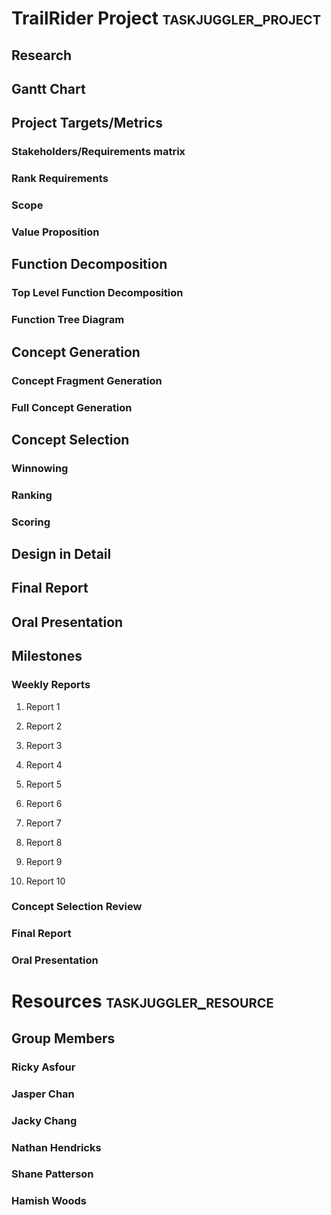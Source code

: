 #+PROPERTY: Effort_ALL 1d 2d 5d 10d 20d
#+PROPERTY: allocate_ALL all
#+COLUMNS: %70ITEM(Task) %Effort
* TrailRider Project                                    :taskjuggler_project:
:PROPERTIES:
:start: 2019-09-06
:end: 2019-11-29
:END:
** Research
:PROPERTIES:
:task_id: research
:start: 2019-09-06
:duration: 14d
:allocate: all
:END:
** Gantt Chart
:PROPERTIES:
:task_id: gantt
:start: 2019-09-10
:duration: 1d
:allocate: jasper
:END:
** Project Targets/Metrics
*** Stakeholders/Requirements matrix
:PROPERTIES:
:task_id: reqs
:start: 2019-09-11
:duration: 7d
:allocate: all
:END:
*** Rank Requirements
:PROPERTIES:
:task_id: rankreqs
:depends: reqs
:duration: 1d
:allocate: all
:END:
*** Scope
:PROPERTIES:
:task_id: scope
:start: 2019-09-16
:duration: 1d
:allocate: hamish
:END:
*** Value Proposition
:PROPERTIES:
:task_id: valueprop
:start: 2019-09-16
:duration: 1d
:allocate: hamish
:END:
** Function Decomposition
*** Top Level Function Decomposition
:PROPERTIES:
:task_id: topfuncdecomp
:duration: 1d
:start: 2019-09-18
:allocate: all
:END:
*** Function Tree Diagram
:PROPERTIES:
:task_id: funcdecomp
:duration: 4d
:depends: topfuncdecomp
:allocate: all
:END:
** Concept Generation
*** Concept Fragment Generation
:PROPERTIES:
:task_id: concgenfrag
:depends: funcdecomp
:duration: 5d
:allocate: all
:END:
*** Full Concept Generation
:PROPERTIES:
:task_id: concgen
:depends: concgenfrag
:duration: 5d
:allocate: all
:END:
** Concept Selection
*** Winnowing
:PROPERTIES:
:task_id: winnow
:depends: concgen
:allocate: all
:duration: 3d
:END:
*** Ranking
:PROPERTIES:
:task_id: rank
:depends: winnow
:allocate: all
:duration: 3d
:END:
*** Scoring
:PROPERTIES:
:task_id: score
:depends: rank
:allocate: all
:duration: 3d
:END:
** Design in Detail
:PROPERTIES:
:task_id: did
:depends: score
:allocate: all
:duration: 30d
:END:
** Final Report
:PROPERTIES:
:task_id: report
:allocate: all
:end: 2019-11-16
:duration: 30d
:END:
** Oral Presentation
:PROPERTIES:
:task_id: oral_pres
:end: 2019-11-18
:duration: 14d
:END:
** Milestones
*** Weekly Reports
**** Report 1
:PROPERTIES:
:task_id: rep1
:start: 2019-09-11
:END:
**** Report 2
:PROPERTIES:
:task_id: rep2
:start: 2019-09-18
:END:
**** Report 3
:PROPERTIES:
:task_id: rep3
:start: 2019-09-25
:END:
**** Report 4
:PROPERTIES:
:task_id: rep4
:start: 2019-10-02
:END:
**** Report 5
:PROPERTIES:
:task_id: rep5
:start: 2019-10-09
:END:
**** Report 6
:PROPERTIES:
:task_id: rep6
:start: 2019-10-16
:END:
**** Report 7
:PROPERTIES:
:task_id: rep7
:start: 2019-10-23
:END:
**** Report 8
:PROPERTIES:
:task_id: rep8
:start: 2019-10-30
:END:
**** Report 9
:PROPERTIES:
:task_id: rep9
:start: 2019-11-06
:END:
**** Report 10
:PROPERTIES:
:task_id: rep10
:start: 2019-11-13
:END:
*** Concept Selection Review
:PROPERTIES:
:task_id: csr
:start: 2019-10-09
:END:
*** Final Report
:PROPERTIES:
:task_id: final_report_due
:start: 2019-11-16
:END:
*** Oral Presentation
:PROPERTIES:
:task_id: oral_pres_due
:start: 2019-11-18
:END:
* Resources                                            :taskjuggler_resource:
** Group Members
:PROPERTIES:
:resource_id: all
:END:
*** Ricky Asfour
:PROPERTIES:
:resource_id: ricky
:END:
*** Jasper Chan
:PROPERTIES:
:resource_id: jasper
:END:
*** Jacky Chang
:PROPERTIES:
:resource_id: jacky
:END:
*** Nathan Hendricks
:PROPERTIES:
:resource_id: nathan
:END:
*** Shane Patterson
:PROPERTIES:
:resource_id: shane
:END:
*** Hamish Woods
:PROPERTIES:
:resource_id: hamish
:END:
